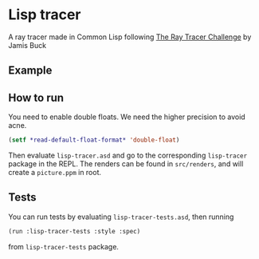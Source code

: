 * Lisp tracer
A ray tracer made in Common Lisp following [[https://pragprog.com/book/jbtracer/the-ray-tracer-challenge][The Ray Tracer Challenge]] by
Jamis Buck

** Example
[[./pictures/fresnel.png]]
** How to run
You need to enable double floats. We need the higher precision to avoid
acne.
#+begin_src lisp
  (setf *read-default-float-format* 'double-float)
#+end_src

Then evaluate =lisp-tracer.asd= and go to the corresponding =lisp-tracer=
package in the REPL. The renders can be found in =src/renders=, and will create
a =picture.ppm= in root.

** Tests
You can run tests by evaluating =lisp-tracer-tests.asd=, then running
#+begin_src lisp
  (run :lisp-tracer-tests :style :spec)
#+end_src
from  =lisp-tracer-tests= package.
